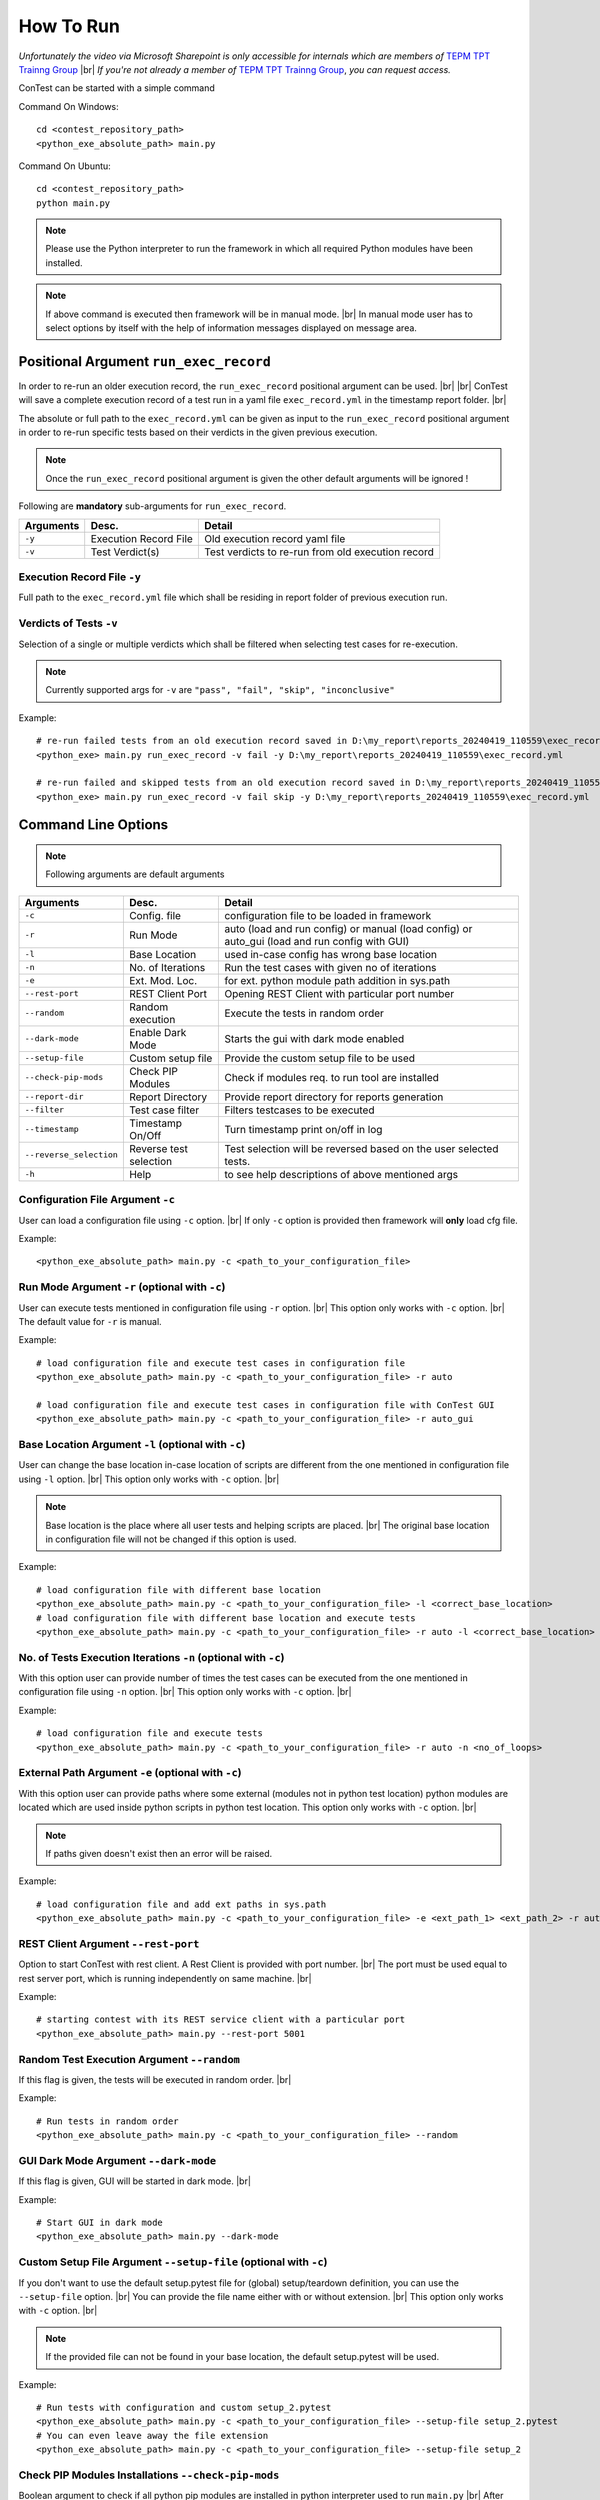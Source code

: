 .. This file explains how to run ConTest

.. _How To Run:

How To Run
==========

.. raw:: html

  <iframe src="https://continental.sharepoint.com/teams/team_10058759/_layouts/15/embed.aspx?UniqueId=e1e49292-225a-466d-a48f-2a2e209285b2&embed=%7B%22ust%22%3Atrue%2C%22hv%22%3A%22CopyEmbedCode%22%7D&referrer=StreamWebApp&referrerScenario=EmbedDialog.Create" width="640" height="360" frameborder="0" scrolling="no" allowfullscreen title="Command Line Options.mp4"></iframe>

*Unfortunately the video via Microsoft Sharepoint is only accessible for internals which are members of* `TEPM TPT Trainng Group`_ |br|
*If you're not already a member of* `TEPM TPT Trainng Group`_, *you can request access.*

ConTest can be started with a simple command

Command On Windows::

    cd <contest_repository_path>
    <python_exe_absolute_path> main.py


Command On Ubuntu::

    cd <contest_repository_path>
    python main.py

.. note::
    Please use the Python interpreter to run the framework in which all required Python modules have been installed.

.. note::
    If above command is executed then framework will be in manual mode. |br|
    In manual mode user has to select options by itself with the help of information messages
    displayed on message area.

Positional Argument ``run_exec_record``
***************************************

In order to re-run an older execution record, the ``run_exec_record`` positional argument can be used. |br| |br|
ConTest will save a complete execution record of a test run in a yaml file ``exec_record.yml`` in the timestamp report folder. |br|

The absolute or full path to the ``exec_record.yml`` can be given as input to the ``run_exec_record`` positional argument
in order to re-run specific tests based on their verdicts in the given previous execution.

.. note::
    Once the ``run_exec_record`` positional argument is given the other default arguments will be ignored !

Following are **mandatory** sub-arguments for ``run_exec_record``.

+-------------------------+------------------------+----------------------------------------------------+
| Arguments               |      Desc.             |                   Detail                           |
+=========================+========================+====================================================+
| ``-y``                  | Execution Record File  | Old execution record yaml file                     |
+-------------------------+------------------------+----------------------------------------------------+
| ``-v``                  |    Test Verdict(s)     | Test verdicts to re-run from old execution record  |
+-------------------------+------------------------+----------------------------------------------------+

Execution Record File ``-y``
----------------------------

Full path to the ``exec_record.yml`` file which shall be residing in report folder of previous execution run.

Verdicts of Tests ``-v``
------------------------

Selection of a single or multiple verdicts which shall be filtered when selecting test cases for re-execution.

.. note::
    Currently supported args for ``-v`` are ``"pass", "fail", "skip", "inconclusive"``

Example::

    # re-run failed tests from an old execution record saved in D:\my_report\reports_20240419_110559\exec_record.yml
    <python_exe> main.py run_exec_record -v fail -y D:\my_report\reports_20240419_110559\exec_record.yml

    # re-run failed and skipped tests from an old execution record saved in D:\my_report\reports_20240419_110559\exec_record.yml
    <python_exe> main.py run_exec_record -v fail skip -y D:\my_report\reports_20240419_110559\exec_record.yml


Command Line Options
********************

.. note::
    Following arguments are default arguments

+-------------------------+------------------------+----------------------------------------------------+
| Arguments               |      Desc.             |                   Detail                           |
+=========================+========================+====================================================+
| ``-c``                  |     Config. file       | configuration file to be loaded in framework       |
+-------------------------+------------------------+----------------------------------------------------+
| ``-r``                  |       Run Mode         | auto (load and run config) or manual (load config) |
|                         |                        | or auto_gui (load and run config with GUI)         |
+-------------------------+------------------------+----------------------------------------------------+
| ``-l``                  |    Base Location       | used in-case config has wrong base location        |
+-------------------------+------------------------+----------------------------------------------------+
| ``-n``                  |   No. of Iterations    | Run the test cases with given no of iterations     |
+-------------------------+------------------------+----------------------------------------------------+
| ``-e``                  |     Ext. Mod. Loc.     | for ext. python module path addition in sys.path   |
+-------------------------+------------------------+----------------------------------------------------+
| ``--rest-port``         |    REST Client Port    | Opening REST Client with particular port number    |
+-------------------------+------------------------+----------------------------------------------------+
| ``--random``            |    Random execution    | Execute the tests in random order                  |
+-------------------------+------------------------+----------------------------------------------------+
| ``--dark-mode``         |    Enable Dark Mode    | Starts the gui with dark mode enabled              |
+-------------------------+------------------------+----------------------------------------------------+
| ``--setup-file``        |    Custom setup file   | Provide the custom setup file to be used           |
+-------------------------+------------------------+----------------------------------------------------+
| ``--check-pip-mods``    |    Check PIP Modules   | Check if modules req. to run tool are installed    |
+-------------------------+------------------------+----------------------------------------------------+
| ``--report-dir``        |    Report Directory    | Provide report directory for reports generation    |
+-------------------------+------------------------+----------------------------------------------------+
| ``--filter``            |    Test case filter    | Filters testcases to be executed                   |
+-------------------------+------------------------+----------------------------------------------------+
| ``--timestamp``         |    Timestamp On/Off    | Turn timestamp print on/off in log                 |
+-------------------------+------------------------+----------------------------------------------------+
| ``--reverse_selection`` | Reverse test selection | Test selection will be reversed based on the       |
|                         |                        | user selected tests.                               |
+-------------------------+------------------------+----------------------------------------------------+
| ``-h``                  |          Help          | to see help descriptions of above mentioned args   |
+-------------------------+------------------------+----------------------------------------------------+


Configuration File Argument ``-c``
----------------------------------

User can load a configuration file using ``-c`` option. |br|
If only ``-c`` option is provided then framework will **only** load cfg file.

Example::

    <python_exe_absolute_path> main.py -c <path_to_your_configuration_file>


Run Mode Argument ``-r`` (optional with ``-c``)
-----------------------------------------------

User can execute tests mentioned in configuration file using ``-r`` option. |br|
This option only works with ``-c`` option. |br|
The default value for ``-r`` is manual.

Example::

    # load configuration file and execute test cases in configuration file
    <python_exe_absolute_path> main.py -c <path_to_your_configuration_file> -r auto

    # load configuration file and execute test cases in configuration file with ConTest GUI
    <python_exe_absolute_path> main.py -c <path_to_your_configuration_file> -r auto_gui

Base Location Argument ``-l`` (optional with ``-c``)
----------------------------------------------------

User can change the base location in-case location of scripts are different from the one mentioned
in configuration file using ``-l`` option. |br|
This option only works with ``-c`` option. |br|

.. note::
    Base location is the place where all user tests and helping scripts are placed. |br|
    The original base location in configuration file will not be changed if this option is used.


Example::

    # load configuration file with different base location
    <python_exe_absolute_path> main.py -c <path_to_your_configuration_file> -l <correct_base_location>
    # load configuration file with different base location and execute tests
    <python_exe_absolute_path> main.py -c <path_to_your_configuration_file> -r auto -l <correct_base_location>


No. of Tests Execution Iterations ``-n`` (optional with ``-c``)
---------------------------------------------------------------

With this option user can provide number of times the test cases can be executed from the one mentioned
in configuration file using ``-n`` option. |br|
This option only works with ``-c`` option. |br|

Example::

    # load configuration file and execute tests
    <python_exe_absolute_path> main.py -c <path_to_your_configuration_file> -r auto -n <no_of_loops>


External Path Argument ``-e`` (optional with ``-c``)
----------------------------------------------------

With this option user can provide paths where some external (modules not in python test location) python modules are
located which are used inside python scripts in python test location.
This option only works with ``-c`` option. |br|

.. note::
    If paths given doesn't exist then an error will be raised.


Example::

    # load configuration file and add ext paths in sys.path
    <python_exe_absolute_path> main.py -c <path_to_your_configuration_file> -e <ext_path_1> <ext_path_2> -r auto


REST Client Argument ``--rest-port``
------------------------------------

Option to start ConTest with rest client. A Rest Client is provided with port number. |br|
The port must be used equal to rest server port, which is running independently on same machine. |br|

Example::

    # starting contest with its REST service client with a particular port
    <python_exe_absolute_path> main.py --rest-port 5001


Random Test Execution Argument ``--random``
-------------------------------------------

If this flag is given, the tests will be executed in random order. |br|

Example::

    # Run tests in random order
    <python_exe_absolute_path> main.py -c <path_to_your_configuration_file> --random


GUI Dark Mode Argument ``--dark-mode``
-------------------------------------------

If this flag is given, GUI will be started in dark mode. |br|

Example::

    # Start GUI in dark mode
    <python_exe_absolute_path> main.py --dark-mode


Custom Setup File Argument ``--setup-file`` (optional with ``-c``)
------------------------------------------------------------------

If you don't want to use the default setup.pytest file for (global) setup/teardown definition,
you can use the ``--setup-file`` option. |br|
You can provide the file name either with or without extension. |br|
This option only works with ``-c`` option. |br|

.. note::
    If the provided file can not be found in your base location, the default setup.pytest will be used.

Example::

    # Run tests with configuration and custom setup_2.pytest
    <python_exe_absolute_path> main.py -c <path_to_your_configuration_file> --setup-file setup_2.pytest
    # You can even leave away the file extension
    <python_exe_absolute_path> main.py -c <path_to_your_configuration_file> --setup-file setup_2


Check PIP Modules Installations ``--check-pip-mods``
----------------------------------------------------

Boolean argument to check if all python pip modules are installed in python interpreter used to run ``main.py``  |br|
After check has been performed, the application will exit as this argument is just for pip modules check . |br|

Example::

    # check if all python pip modules are installed in python interpreter used to run main.py
    # after checking framework will not start but exit with success, if all ok
    <python_exe_absolute_path> main.py --check-pip-mods


Report Directory Argument ``--report-dir`` (optional with ``-c``)
-----------------------------------------------------------------

If you want ConTest to generate reports at a specific location then you can use this
option. |br|
This path can be outside your Base Location. |br|
This option only works with ``-c`` option. |br|

.. note::
    If report directory doesn't exist then it will be created.


Filter argument ``--filter`` (optional with ``-c``)
---------------------------------------------------

Filters are a quite powerful mechanism to define which tests to execute. |br|
In general, the structure for each filter looks like this: |br|
`... --filter FILTER_TYPE FILTER_VALUE(s) --filter FILTER_2_TYPE FILTER_2_VALUE ...` |br|
So for each filter you provide the type of the filter and the value to filter for. |br|

In the following table you find some information about supported filter types and how to use them:

+----------------+----------------------+------------------------------------------------------+
| Filter Type    | Short description    |                Filter Values                         |
+================+======================+======================================================+
|      tag       | Filter for test tags | | With the tag filter, you can filter for a single   |
|                |                      | | test tag, like 'hil' or 'sil'. If multiple filters |
|                |                      | | are defined, only the last filter will be active   |
|                |                      | | in GUI mode but given filter values will be applied|
|                |                      | | in CLI auto mode.                                  |
+----------------+----------------------+------------------------------------------------------+

Example::

    # Run tests with given configuration and 'each' test tag
    <python_exe_absolute_path> main.py -c <path_to_your_configuration_file> --filter tag each
    # Run tests with given configuration and 'integration' test tag
    <python_exe_absolute_path> main.py -c <path_to_your_configuration_file> --filter tag integration

    # This will run sil and hil tagged tests in auto mode
    # NOTE: The multiple filters can be given and will take affect in auto mode
    <python_exe_absolute_path> main.py -c <path_to_your_configuration_file> --filter tag sil hil -r auto


Timestamp On/Off Argument ``--timestamp``
-----------------------------------------

Turn On/Off timestamp prints in output logs via this argument.
Default value is ``on``. |br|

Example::

    # turn off timestamp prints in output logs
    <python_exe_absolute_path> main.py --timestamp off


Reverse test selection Argument ``--reverse_selection``
-------------------------------------------------------

With this option, it is possible to reverse the test selection. i.e. user selected tests will be deselected and
unselected tests will be selected and executed. |br|

.. note::
    This option will be ignored if it's used with ``--filter`` option

Example::

    # enable reverse selection for test execution in gui mode
    <python_exe_absolute_path> main.py -c <path_to_your_configuration_file> --reverse_selection
    # use-case in auto mode: run all tests which are not mentioned in cfg file i.e. previously saved in cfg file
    <python_exe_absolute_path> main.py -c <path_to_your_configuration_file> --reverse_selection -r auto


Jenkins Run
***********

See :doc:`this documentation <./ci_integration/bricks>` how to use ConTest in your Jenkins build.

.. _Training section: training.html
.. _TEPM TPT Trainng Group: https://teams.microsoft.com/l/channel/19%3aeBNePnEjFncYti61Q76hivQ5g-AHsQ6mSO5RmXP8-UE1%40thread.tacv2/General?groupId=5a025357-6a97-45a1-8d61-def802a4a3ed&tenantId=8d4b558f-7b2e-40ba-ad1f-e04d79e6265a

.. |br| raw:: html


    <br />




